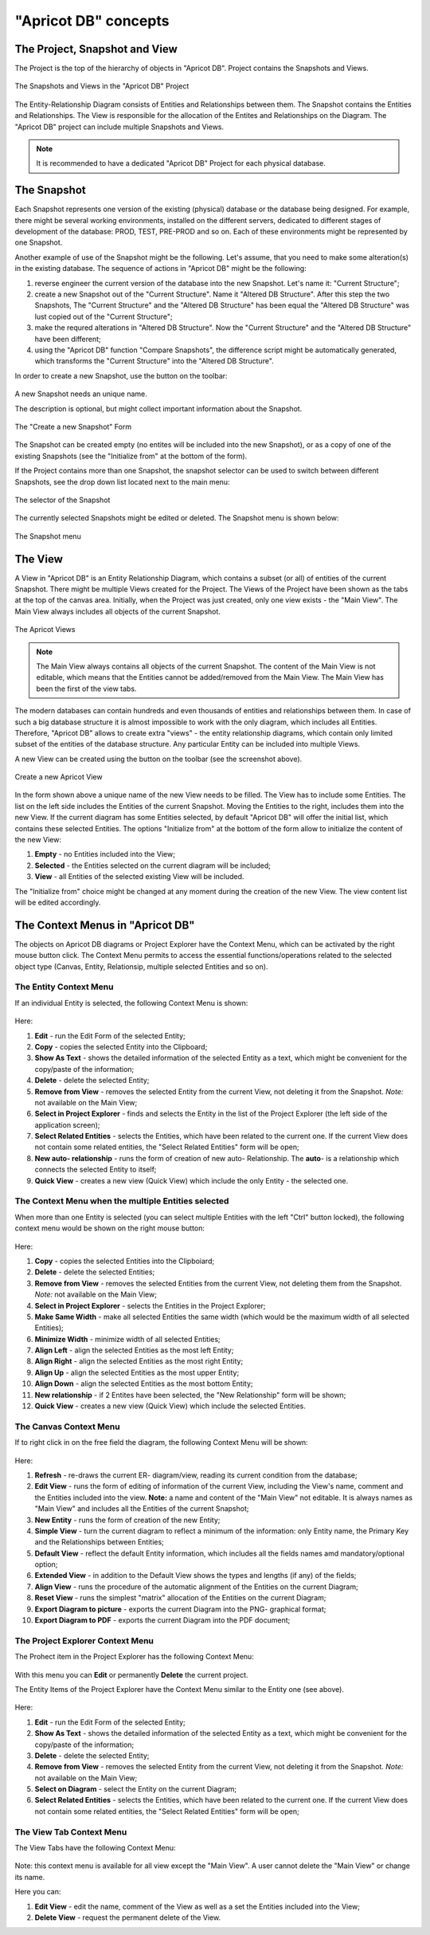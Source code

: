 "Apricot DB" concepts
#####################

The Project, Snapshot and View
******************************

The Project is the top of the hierarchy of objects in "Apricot DB". Project contains the Snapshots and Views.

.. figure:: figures/apricot-project-concept.jpg
   :align: center

   The Snapshots and Views in the "Apricot DB" Project
  
The Entity-Relationship Diagram consists of Entities and Relationships between them.
The Snapshot contains the Entities and Relationships.
The View is responsible for the allocation of the Entites and Relationships on the Diagram.
The "Apricot DB" project can include multiple Snapshots and Views.

.. note::
   It is recommended to have a dedicated "Apricot DB" Project for each physical database.

The Snapshot
************

Each Snapshot represents one version of the existing (physical) database or the database being designed. 
For example, there might be several working environments, installed on the different servers, dedicated to 
different stages of development of the database: PROD, TEST, PRE-PROD and so on.
Each of these environments might be represented by one Snapshot.

Another example of use of the Snapshot might be the following. Let's assume, that you need to make some alteration(s) in the
existing database. The sequence of actions in "Apricot DB" might be the following:

#. reverse engineer the current version of the database into the new Snapshot. Let's name it: "Current Structure";
#. create a new Snapshot out of the "Current Structure". Name it "Altered DB Structure". After this step the two Snapshots, The "Current Structure" and the "Altered DB Structure" has been equal the "Altered DB Structure" was lust copied out of the "Current Structure";
#. make the requred alterations in "Altered DB Structure". Now the "Current Structure" and the "Altered DB Structure" have been different;
#. using the "Apricot DB" function "Compare Snapshots", the difference script might be automatically generated, which transforms the "Current Structure" into the "Altered DB Structure".
 
In order to create a new Snapshot, use the button on the toolbar: 

.. figure:: figures/apricot-create-new-snapshot.jpg
   :align: center

A new Snapshot needs an unique name.

The description is optional, but might collect important information about the Snapshot.

.. figure:: figures/apricot-new-snapshot-form.jpg
   :align: center

   The "Create a new Snapshot" Form
                    
The Snapshot can be created empty (no entites will be included into the new Snapshot), or as a copy of one of the existing Snapshots 
(see the "Initialize from" at the bottom of the form).

If the Project contains more than one Snapshot, the snapshot selector can be used to switch between different Snapshots, see the drop down 
list located next to the main menu:

.. figure:: figures/apricot-select-snapshot.jpg
   :align: center

   The selector of the Snapshot

The currently selected Snapshots might be edited or deleted. The Snapshot menu is shown below:

.. figure:: figures/apricot-snapshot-menu.jpg
   :align: center

   The Snapshot menu

The View
********

A View in "Apricot DB" is an Entity Relationship Diagram, which contains a subset (or all) of entities of the current Snapshot.
There might be multiple Views created for the Project.
The Views of the Project have been shown as the tabs at the top of the canvas area. 
Initially, when the Project was just created, only one view exists - the "Main View".
The Main View always includes all objects of the current Snapshot.

.. figure:: figures/apricot-view-tabs.jpg
   :align: center

   The Apricot Views

.. note::
   The Main View always contains all objects of the current Snapshot. The content of the Main View is not editable, 
   which means that the Entities cannot be added/removed from the Main View. The Main View has been the first of the view tabs. 

The modern databases can contain hundreds and even thousands of entities and relationships between them. In case of such a big database structure it is almost impossible to
work with the only diagram, which includes all Entities. Therefore, "Apricot DB" allows to create extra "views" - the entity relationship diagrams, which contain only
limited subset of the entities of the database structure. Any particular Entity can be included into multiple Views.

A new View can be created using the button on the toolbar (see the screenshot above).

.. figure:: figures/apricot-create-view.jpg
   :align: center

   Create a new Apricot View

In the form shown above a unique name of the new View needs to be filled.
The View has to include some Entities.
The list on the left side includes the Entities of the current Snapshot. Moving the Entities to the right, includes them into the new View.
If the current diagram has some Entities selected, by default "Apricot DB" will offer the initial list, which contains these selected Entities. 
The options "Initialize from" at the bottom of the form allow to initialize the content of the new View:

#. **Empty** - no Entities included into the View;
#. **Selected** - the Entities selected on the current diagram will be included;
#. **View** - all Entities of the selected existing View will be included.

The "Initialize from" choice might be changed at any moment during the creation of the new View. The view content list will be edited accordingly.

The Context Menus in "Apricot DB"
*********************************

The objects on Apricot DB diagrams or Project Explorer have the Context Menu, which can be activated by the right mouse button click. 
The Context Menu permits to access the essential functions/operations related to the selected object type (Canvas, Entity, Relationsip, multiple selected Entities and so on).

The Entity Context Menu
=======================

If an individual Entity is selected, the following Context Menu is shown:

.. figure:: figures/apricot-entity-context-menu.jpg
   :align: center

Here:

#. **Edit** - run the Edit Form of the selected Entity;
#. **Copy** - copies the selected Entity into the Clipboard;
#. **Show As Text** - shows the detailed information of the selected Entity as a text, which might be convenient for the copy/paste of the information;
#. **Delete** - delete the selected Entity;
#. **Remove from View** - removes the selected Entity from the current View, not deleting it from the Snapshot. *Note:* not available on the Main View;
#. **Select in Project Explorer** - finds and selects the Entity in the list of the Project Explorer (the left side of the application screen);
#. **Select Related Entities** - selects the Entities, which have been related to the current one. If the current View does not contain some related entities, the "Select Related Entities" form will be open;
#. **New auto- relationship** - runs the form of creation of new auto- Relationship. The **auto**- is a relationship which connects the selected Entity to itself;
#. **Quick View** - creates a new view (Quick View) which include the only Entity - the selected one.

The Context Menu when the multiple Entities selected
====================================================

When more than one Entity is selected (you can select multiple Entities with the left "Ctrl" button locked), the following context menu would be shown on the right mouse button:

.. figure:: figures/apricot-mult-entity-context-menu.jpg
   :align: center

Here:

#. **Copy** - copies the selected Entities into the Clipboiard;
#. **Delete** - delete the selected Entities;
#. **Remove from View** - removes the selected Entities from the current View, not deleting them from the Snapshot. *Note:* not available on the Main View;
#. **Select in Project Explorer** - selects the Entities in the Project Explorer;
#. **Make Same Width** - make all selected Entities the same width (which would be the maximum width of all selected Entities);
#. **Minimize Width** - minimize width of all selected Entities;
#. **Align Left** - align the selected Entities as the most left Entity;
#. **Align Right** - align the selected Entities as the most right Entity;
#. **Align Up** - align the selected Entities as the most upper Entity;
#. **Align Down** - align the selected Entities as the most bottom Entity;
#. **New relationship** - if 2 Entites have been selected, the "New Relationship" form will be shown;
#. **Quick View** - creates a new view (Quick View) which include the selected Entities.

The Canvas Context Menu
=======================

If to right click in on the free field the diagram, the following Context Menu will be shown:

.. figure:: figures/apricot-canvas-context-menu.jpg
   :align: center

Here:

#. **Refresh** - re-draws the current ER- diagram/view, reading its current condition from the database;
#. **Edit View** - runs the form of editing of information of the current View, including the View's name, comment and the Entities included into the view. **Note:** a name and content of the "Main View" not editable. It is always names as "Main View" and includes all the Entities of the current Snapshot;
#. **New Entity** - runs the form of creation of the new Entity;
#. **Simple View** - turn the current diagram to reflect a minimum of the information: only Entity name, the Primary Key and the Relationships between Entities;
#. **Default View** - reflect the default Entity information, which includes all the fields names amd mandatory/optional option;
#. **Extended View** - in addition to the Default View shows the types and lengths (if any) of the fields;
#. **Align View** - runs the procedure of the automatic alignment of the Entities on the current Diagram;
#. **Reset View** - runs the simplest "matrix" allocation of the Entities on the current Diagram;
#. **Export Diagram to picture** - exports the current Diagram into the PNG- graphical format;
#. **Export Diagram to PDF** - exports the current Diagram into the PDF document;


The Project Explorer Context Menu
=================================

The Prohect item in the Project Explorer has the following Context Menu:

.. figure:: figures/apricot-project-context-menu.jpg
   :align: center

With this menu you can **Edit** or permanently **Delete** the current project.

The Entity Items of the Project Explorer have the Context Menu similar to the Entity one (see above).

.. figure:: figures/apricot-project-explorer-context-menu.jpg
   :align: center

Here:

#. **Edit** - run the Edit Form of the selected Entity;
#. **Show As Text** - shows the detailed information of the selected Entity as a text, which might be convenient for the copy/paste of the information;
#. **Delete** - delete the selected Entity;
#. **Remove from View** - removes the selected Entity from the current View, not deleting it from the Snapshot. *Note:* not available on the Main View;
#. **Select on Diagram** - select the Entity on the current Diagram;
#. **Select Related Entities** - selects the Entities, which have been related to the current one. If the current View does not contain some related entities, the "Select Related Entities" form will be open;


The View Tab Context Menu
=========================

The View Tabs have the following Context Menu:

.. figure:: figures/apricot-view-tab-context-menu.jpg
   :align: center

Note: this context menu is available for all view except the "Main View". A user cannot delete the "Main View" or change its name.

Here you can:

#. **Edit View** - edit the name, comment of the View as well as a set the Entities included into the View;
#. **Delete View** - request the permanent delete of the View.

